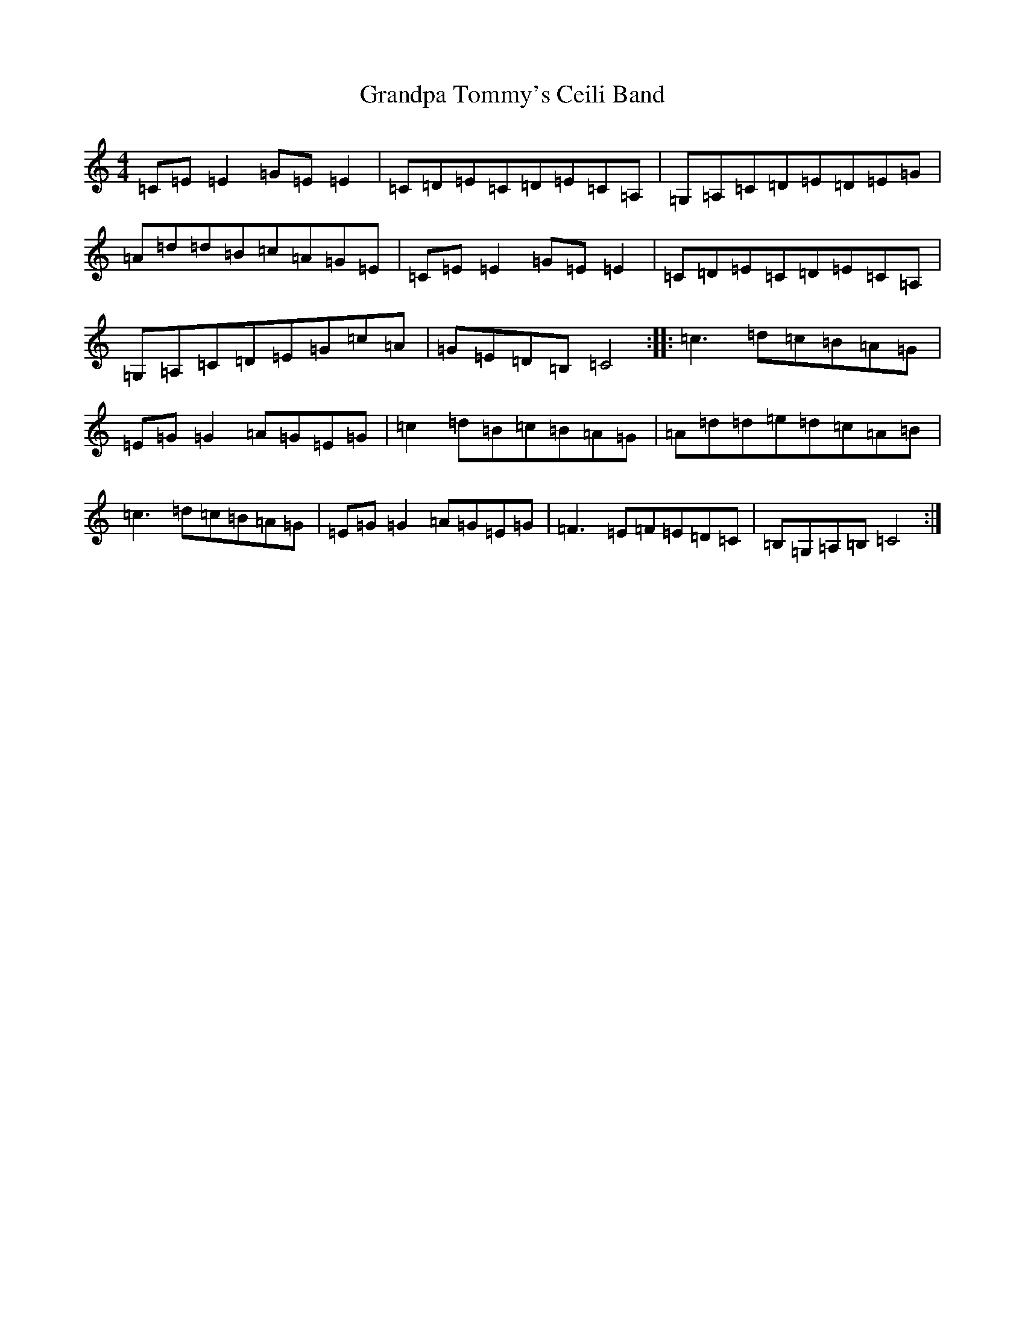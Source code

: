 X: 8290
T: Grandpa Tommy's Ceili Band
S: https://thesession.org/tunes/4189#setting4189
R: reel
M:4/4
L:1/8
K: C Major
=C=E=E2=G=E=E2|=C=D=E=C=D=E=C=A,|=G,=A,=C=D=E=D=E=G|=A=d=d=B=c=A=G=E|=C=E=E2=G=E=E2|=C=D=E=C=D=E=C=A,|=G,=A,=C=D=E=G=c=A|=G=E=D=B,=C4:||:=c3=d=c=B=A=G|=E=G=G2=A=G=E=G|=c2=d=B=c=B=A=G|=A=d=d=e=d=c=A=B|=c3=d=c=B=A=G|=E=G=G2=A=G=E=G|=F3=E=F=E=D=C|=B,=G,=A,=B,=C4:|